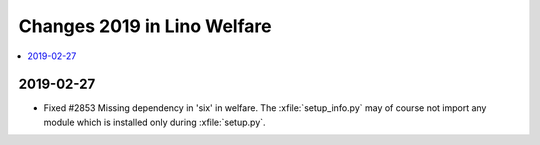 .. _welfare.changes.2019:

============================
Changes 2019 in Lino Welfare
============================

.. Note: Changes are grouped by date. Every new day gives a new
   heading. If a release deserves separate release notes, we create a separate
   document and this file will have a link to it.

.. contents::
  :local:

2019-02-27
==========

- Fixed #2853 Missing dependency in 'six' in welfare. The
  :xfile:`setup_info.py` may of course not import any module which is installed
  only during :xfile:`setup.py`.

